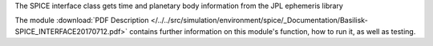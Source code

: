 
The SPICE interface class gets time and planetary body information from the JPL ephemeris library


The module
:download:`PDF Description </../../src/simulation/environment/spice/_Documentation/Basilisk-SPICE_INTERFACE20170712.pdf>`
contains further information on this module's function,
how to run it, as well as testing.



